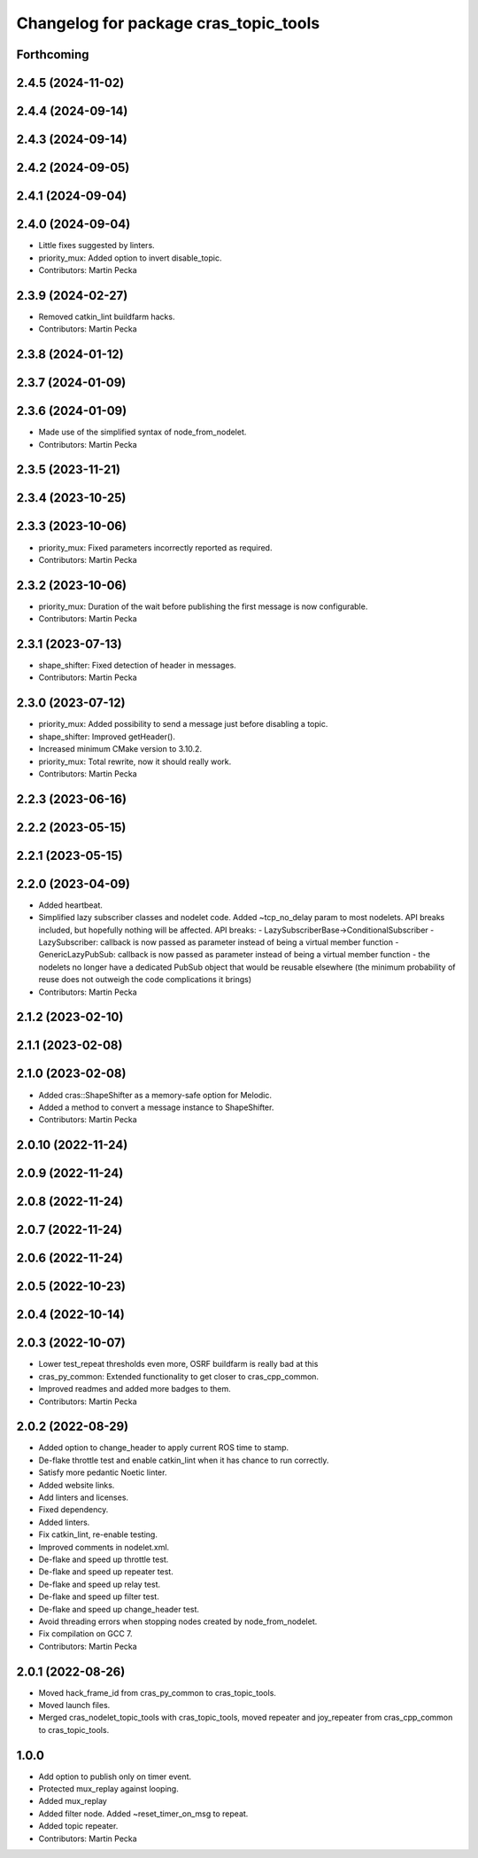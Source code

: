 ^^^^^^^^^^^^^^^^^^^^^^^^^^^^^^^^^^^^^^
Changelog for package cras_topic_tools
^^^^^^^^^^^^^^^^^^^^^^^^^^^^^^^^^^^^^^

Forthcoming
-----------

2.4.5 (2024-11-02)
------------------

2.4.4 (2024-09-14)
------------------

2.4.3 (2024-09-14)
------------------

2.4.2 (2024-09-05)
------------------

2.4.1 (2024-09-04)
------------------

2.4.0 (2024-09-04)
------------------
* Little fixes suggested by linters.
* priority_mux: Added option to invert disable_topic.
* Contributors: Martin Pecka

2.3.9 (2024-02-27)
------------------
* Removed catkin_lint buildfarm hacks.
* Contributors: Martin Pecka

2.3.8 (2024-01-12)
------------------

2.3.7 (2024-01-09)
------------------

2.3.6 (2024-01-09)
------------------
* Made use of the simplified syntax of node_from_nodelet.
* Contributors: Martin Pecka

2.3.5 (2023-11-21)
------------------

2.3.4 (2023-10-25)
------------------

2.3.3 (2023-10-06)
------------------
* priority_mux: Fixed parameters incorrectly reported as required.
* Contributors: Martin Pecka

2.3.2 (2023-10-06)
------------------
* priority_mux: Duration of the wait before publishing the first message is now configurable.
* Contributors: Martin Pecka

2.3.1 (2023-07-13)
------------------
* shape_shifter: Fixed detection of header in messages.
* Contributors: Martin Pecka

2.3.0 (2023-07-12)
------------------
* priority_mux: Added possibility to send a message just before disabling a topic.
* shape_shifter: Improved getHeader().
* Increased minimum CMake version to 3.10.2.
* priority_mux: Total rewrite, now it should really work.
* Contributors: Martin Pecka

2.2.3 (2023-06-16)
------------------

2.2.2 (2023-05-15)
------------------

2.2.1 (2023-05-15)
------------------

2.2.0 (2023-04-09)
------------------
* Added heartbeat.
* Simplified lazy subscriber classes and nodelet code. Added ~tcp_no_delay param to most nodelets. API breaks included, but hopefully nothing will be affected.
  API breaks:
  - LazySubscriberBase->ConditionalSubscriber
  - LazySubscriber: callback is now passed as parameter instead of being a virtual member function
  - GenericLazyPubSub: callback is now passed as parameter instead of being a virtual member function
  - the nodelets no longer have a dedicated PubSub object that would be reusable elsewhere (the minimum probability of reuse does not outweigh the code complications it brings)
* Contributors: Martin Pecka

2.1.2 (2023-02-10)
------------------

2.1.1 (2023-02-08)
------------------

2.1.0 (2023-02-08)
------------------
* Added cras::ShapeShifter as a memory-safe option for Melodic.
* Added a method to convert a message instance to ShapeShifter.
* Contributors: Martin Pecka

2.0.10 (2022-11-24)
-------------------

2.0.9 (2022-11-24)
------------------

2.0.8 (2022-11-24)
------------------

2.0.7 (2022-11-24)
------------------

2.0.6 (2022-11-24)
------------------

2.0.5 (2022-10-23)
------------------

2.0.4 (2022-10-14)
------------------

2.0.3 (2022-10-07)
------------------
* Lower test_repeat thresholds even more, OSRF buildfarm is really bad at this
* cras_py_common: Extended functionality to get closer to cras_cpp_common.
* Improved readmes and added more badges to them.
* Contributors: Martin Pecka

2.0.2 (2022-08-29)
------------------
* Added option to change_header to apply current ROS time to stamp.
* De-flake throttle test and enable catkin_lint when it has chance to run correctly.
* Satisfy more pedantic Noetic linter.
* Added website links.
* Add linters and licenses.
* Fixed dependency.
* Added linters.
* Fix catkin_lint, re-enable testing.
* Improved comments in nodelet.xml.
* De-flake and speed up throttle test.
* De-flake and speed up repeater test.
* De-flake and speed up relay test.
* De-flake and speed up filter test.
* De-flake and speed up change_header test.
* Avoid threading errors when stopping nodes created by node_from_nodelet.
* Fix compilation on GCC 7.
* Contributors: Martin Pecka

2.0.1 (2022-08-26)
------------------
* Moved hack_frame_id from cras_py_common to cras_topic_tools.
* Moved launch files.
* Merged cras_nodelet_topic_tools with cras_topic_tools, moved repeater and joy_repeater from cras_cpp_common to cras_topic_tools.

1.0.0
-----
* Add option to publish only on timer event.
* Protected mux_replay against looping.
* Added mux_replay
* Added filter node. Added ~reset_timer_on_msg to repeat.
* Added topic repeater.
* Contributors: Martin Pecka
